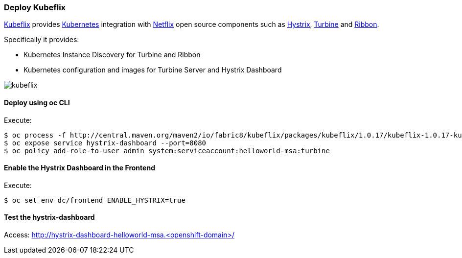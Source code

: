 // JBoss, Home of Professional Open Source
// Copyright 2016, Red Hat, Inc. and/or its affiliates, and individual
// contributors by the @authors tag. See the copyright.txt in the
// distribution for a full listing of individual contributors.
//
// Licensed under the Apache License, Version 2.0 (the "License");
// you may not use this file except in compliance with the License.
// You may obtain a copy of the License at
// http://www.apache.org/licenses/LICENSE-2.0
// Unless required by applicable law or agreed to in writing, software
// distributed under the License is distributed on an "AS IS" BASIS,
// WITHOUT WARRANTIES OR CONDITIONS OF ANY KIND, either express or implied.
// See the License for the specific language governing permissions and
// limitations under the License.

### Deploy Kubeflix

https://github.com/fabric8io/kubeflix[Kubeflix] provides http://kubernetes.io/[Kubernetes] integration with https://netflix.github.io/[Netflix] open source components such as https://github.com/Netflix/Hystrix[Hystrix], https://github.com/Netflix/Turbine[Turbine] and https://github.com/Netflix/Ribbon[Ribbon].

Specifically it provides:

* Kubernetes Instance Discovery for Turbine and Ribbon
* Kubernetes configuration and images for Turbine Server and Hystrix Dashboard

image::images/kubeflix.png[]

#### Deploy using oc CLI

Execute:

----
$ oc process -f http://central.maven.org/maven2/io/fabric8/kubeflix/packages/kubeflix/1.0.17/kubeflix-1.0.17-kubernetes.yml | oc create -f -
$ oc expose service hystrix-dashboard --port=8080
$ oc policy add-role-to-user admin system:serviceaccount:helloworld-msa:turbine
----

#### Enable the Hystrix Dashboard in the Frontend

Execute:
----
$ oc set env dc/frontend ENABLE_HYSTRIX=true
----

#### Test the hystrix-dashboard

Access: http://hystrix-dashboard-helloworld-msa.<openshift-domain>/

